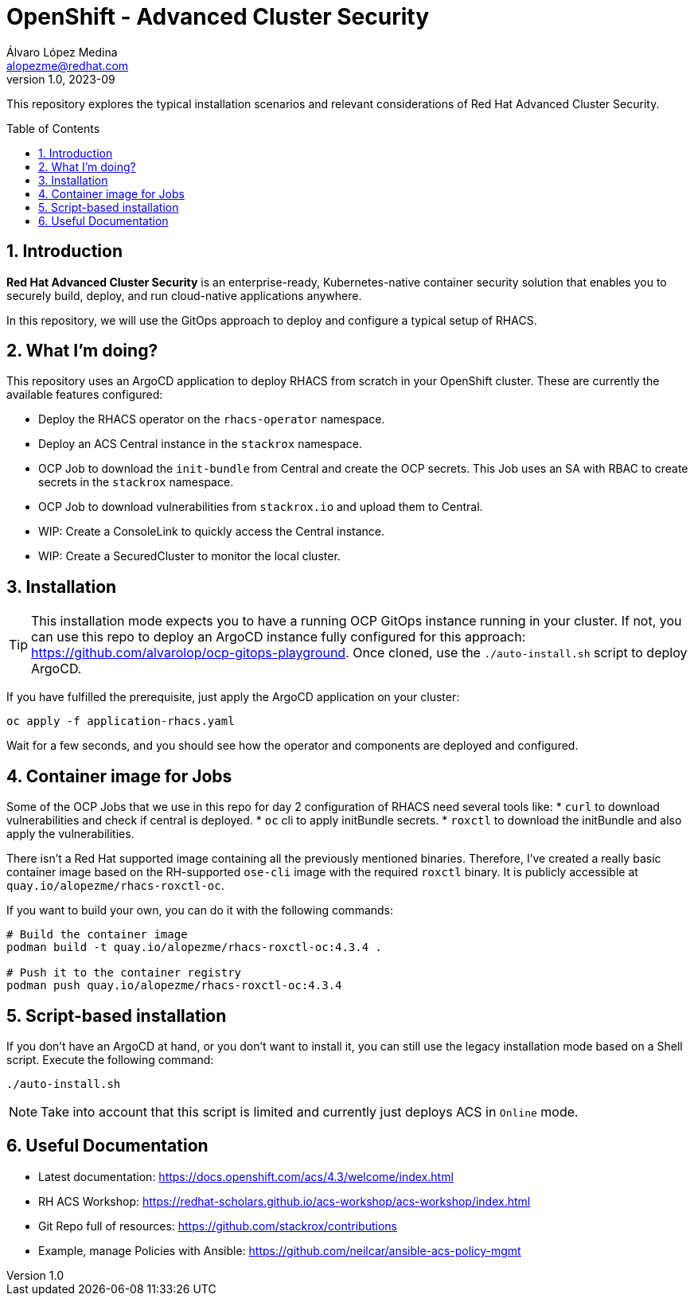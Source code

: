 = OpenShift - Advanced Cluster Security
Álvaro López Medina <alopezme@redhat.com>
v1.0, 2023-09
// Metadata
:description: This repository explores the typical installation scenarios and relevant considerations
:keywords: openshift, red hat, installation, security, ACS
// Create TOC wherever needed
:toc: macro
:sectanchors:
:sectnumlevels: 2
:sectnums: 
:source-highlighter: pygments
:imagesdir: docs/images
// Start: Enable admonition icons
ifdef::env-github[]
:tip-caption: :bulb:
:note-caption: :information_source:
:important-caption: :heavy_exclamation_mark:
:caution-caption: :fire:
:warning-caption: :warning:
// Icons for GitHub
:yes: :heavy_check_mark:
:no: :x:
endif::[]
ifndef::env-github[]
:icons: font
// Icons not for GitHub
:yes: icon:check[]
:no: icon:times[]
endif::[]
// End: Enable admonition icons


This repository explores the typical installation scenarios and relevant considerations of Red Hat Advanced Cluster Security.

// Create the Table of contents here
toc::[]



== Introduction

*Red Hat Advanced Cluster Security* is an enterprise-ready, Kubernetes-native container security solution that enables you to securely build, deploy, and run cloud-native applications anywhere.

In this repository, we will use the GitOps approach to deploy and configure a typical setup of RHACS.


== What I'm doing?

This repository uses an ArgoCD application to deploy RHACS from scratch in your OpenShift cluster. These are currently the available features configured:

* Deploy the RHACS operator on the `rhacs-operator` namespace.
* Deploy an ACS Central instance in the `stackrox` namespace.
* OCP Job to download the `init-bundle` from Central and create the OCP secrets. This Job uses an SA with RBAC to create secrets in the `stackrox` namespace.
* OCP Job to download vulnerabilities from `stackrox.io` and upload them to Central.
* WIP: Create a ConsoleLink to quickly access the Central instance.
* WIP: Create a SecuredCluster to monitor the local cluster.


== Installation

TIP: This installation mode expects you to have a running OCP GitOps instance running in your cluster. If not, you can use this repo to deploy an ArgoCD instance fully configured for this approach: https://github.com/alvarolop/ocp-gitops-playground. Once cloned, use the `./auto-install.sh` script to deploy ArgoCD. 

If you have fulfilled the prerequisite, just apply the ArgoCD application on your cluster:

[source, bash]
----
oc apply -f application-rhacs.yaml
----

Wait for a few seconds, and you should see how the operator and components are deployed and configured.


== Container image for Jobs

Some of the OCP Jobs that we use in this repo for day 2 configuration of RHACS need several tools like:
* `curl` to download vulnerabilities and check if central is deployed.
* `oc` cli to apply initBundle secrets.
* `roxctl` to download the initBundle and also apply the vulnerabilities.

There isn't a Red Hat supported image containing all the previously mentioned binaries. Therefore, I've created a really basic container image based on the RH-supported `ose-cli` image with the required `roxctl` binary. It is publicly accessible at `quay.io/alopezme/rhacs-roxctl-oc`.

If you want to build your own, you can do it with the following commands:

[source, bash]
----
# Build the container image
podman build -t quay.io/alopezme/rhacs-roxctl-oc:4.3.4 .

# Push it to the container registry
podman push quay.io/alopezme/rhacs-roxctl-oc:4.3.4
----


== Script-based installation

If you don't have an ArgoCD at hand, or you don't want to install it, you can still use the legacy installation mode based on a Shell script. Execute the following command:

[source, bash]
----
./auto-install.sh
----

NOTE: Take into account that this script is limited and currently just deploys ACS in `Online` mode.



== Useful Documentation

* Latest documentation: https://docs.openshift.com/acs/4.3/welcome/index.html
* RH ACS Workshop: https://redhat-scholars.github.io/acs-workshop/acs-workshop/index.html
* Git Repo full of resources: https://github.com/stackrox/contributions
* Example, manage Policies with Ansible: https://github.com/neilcar/ansible-acs-policy-mgmt